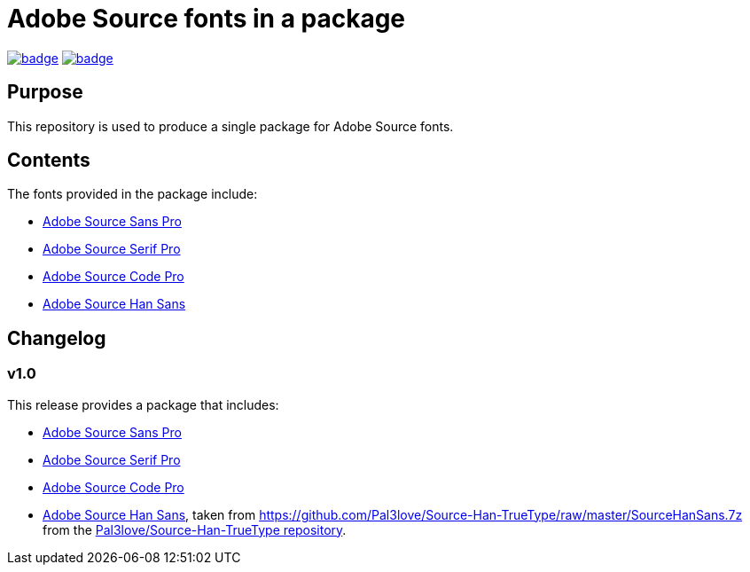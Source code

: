 = Adobe Source fonts in a package

https://github.com/fontist/source-fonts/actions/workflows/ubuntu.yml[image:https://github.com/fontist/source-fonts/actions/workflows/ubuntu.yml/badge.svg[]]
https://github.com/fontist/source-fonts/actions/workflows/release.yml[image:https://github.com/fontist/source-fonts/actions/workflows/release.yml/badge.svg[]]

== Purpose

This repository is used to produce a single package for Adobe Source fonts.

== Contents

The fonts provided in the package include:

* https://github.com/adobe-fonts/source-sans-pro[Adobe Source Sans Pro]
* https://github.com/adobe-fonts/source-serif-pro[Adobe Source Serif Pro]
* https://github.com/adobe-fonts/source-code-pro[Adobe Source Code Pro]
* https://github.com/adobe-fonts/source-han-sans[Adobe Source Han Sans]

== Changelog

=== v1.0

This release provides a package that includes:

* https://github.com/adobe-fonts/source-sans-pro[Adobe Source Sans Pro]
* https://github.com/adobe-fonts/source-serif-pro[Adobe Source Serif Pro]
* https://github.com/adobe-fonts/source-code-pro[Adobe Source Code Pro]
* https://github.com/adobe-fonts/source-han-sans[Adobe Source Han Sans],
taken from https://github.com/Pal3love/Source-Han-TrueType/raw/master/SourceHanSans.7z
from the https://github.com/Pal3love/Source-Han-TrueType[Pal3love/Source-Han-TrueType repository].
